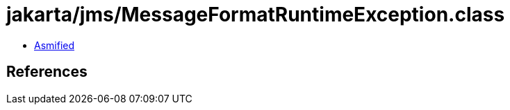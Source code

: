 = jakarta/jms/MessageFormatRuntimeException.class

 - link:MessageFormatRuntimeException-asmified.java[Asmified]

== References

